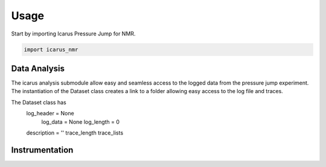 =====
Usage
=====

Start by importing Icarus Pressure Jump for NMR.

.. code-block:: python

  import icarus_nmr

Data Analysis
-------------------

The icarus analysis submodule allow easy and seamless access to the logged data from the pressure jump experiment. The instantiation of the Dataset class creates a link to a folder allowing easy access to the log file and traces.

The Dataset class has
  log_header = None
   log_data = None
   log_length = 0
  description = ''
  trace_length
  trace_lists

Instrumentation
-------------------
